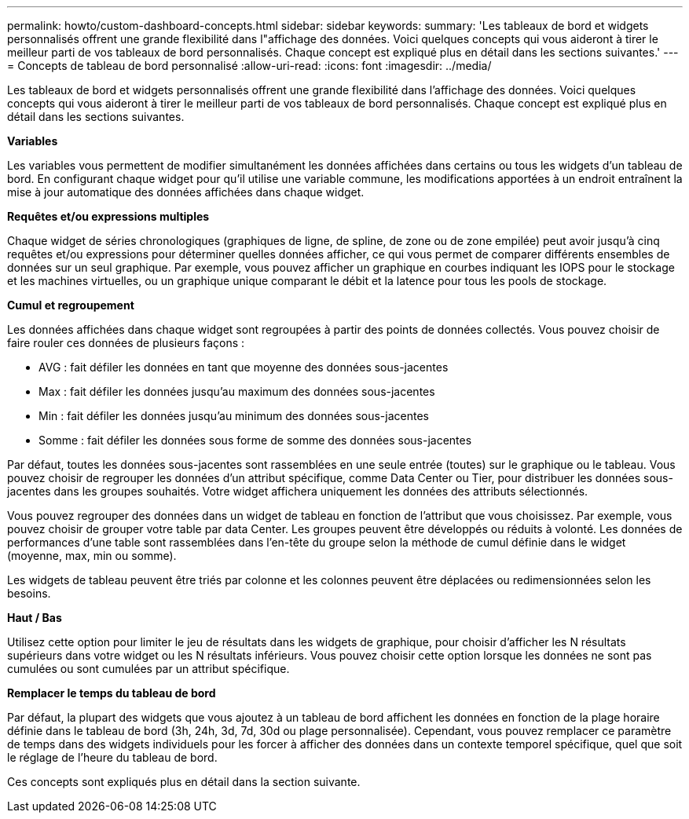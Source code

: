 ---
permalink: howto/custom-dashboard-concepts.html 
sidebar: sidebar 
keywords:  
summary: 'Les tableaux de bord et widgets personnalisés offrent une grande flexibilité dans l"affichage des données. Voici quelques concepts qui vous aideront à tirer le meilleur parti de vos tableaux de bord personnalisés. Chaque concept est expliqué plus en détail dans les sections suivantes.' 
---
= Concepts de tableau de bord personnalisé
:allow-uri-read: 
:icons: font
:imagesdir: ../media/


[role="lead"]
Les tableaux de bord et widgets personnalisés offrent une grande flexibilité dans l'affichage des données. Voici quelques concepts qui vous aideront à tirer le meilleur parti de vos tableaux de bord personnalisés. Chaque concept est expliqué plus en détail dans les sections suivantes.

*Variables*

Les variables vous permettent de modifier simultanément les données affichées dans certains ou tous les widgets d'un tableau de bord. En configurant chaque widget pour qu'il utilise une variable commune, les modifications apportées à un endroit entraînent la mise à jour automatique des données affichées dans chaque widget.

*Requêtes et/ou expressions multiples*

Chaque widget de séries chronologiques (graphiques de ligne, de spline, de zone ou de zone empilée) peut avoir jusqu'à cinq requêtes et/ou expressions pour déterminer quelles données afficher, ce qui vous permet de comparer différents ensembles de données sur un seul graphique. Par exemple, vous pouvez afficher un graphique en courbes indiquant les IOPS pour le stockage et les machines virtuelles, ou un graphique unique comparant le débit et la latence pour tous les pools de stockage.

*Cumul et regroupement*

Les données affichées dans chaque widget sont regroupées à partir des points de données collectés. Vous pouvez choisir de faire rouler ces données de plusieurs façons :

* AVG : fait défiler les données en tant que moyenne des données sous-jacentes
* Max : fait défiler les données jusqu'au maximum des données sous-jacentes
* Min : fait défiler les données jusqu'au minimum des données sous-jacentes
* Somme : fait défiler les données sous forme de somme des données sous-jacentes


Par défaut, toutes les données sous-jacentes sont rassemblées en une seule entrée (toutes) sur le graphique ou le tableau. Vous pouvez choisir de regrouper les données d'un attribut spécifique, comme Data Center ou Tier, pour distribuer les données sous-jacentes dans les groupes souhaités. Votre widget affichera uniquement les données des attributs sélectionnés.

Vous pouvez regrouper des données dans un widget de tableau en fonction de l'attribut que vous choisissez. Par exemple, vous pouvez choisir de grouper votre table par data Center. Les groupes peuvent être développés ou réduits à volonté. Les données de performances d'une table sont rassemblées dans l'en-tête du groupe selon la méthode de cumul définie dans le widget (moyenne, max, min ou somme).

Les widgets de tableau peuvent être triés par colonne et les colonnes peuvent être déplacées ou redimensionnées selon les besoins.

*Haut / Bas*

Utilisez cette option pour limiter le jeu de résultats dans les widgets de graphique, pour choisir d'afficher les N résultats supérieurs dans votre widget ou les N résultats inférieurs. Vous pouvez choisir cette option lorsque les données ne sont pas cumulées ou sont cumulées par un attribut spécifique.

*Remplacer le temps du tableau de bord*

Par défaut, la plupart des widgets que vous ajoutez à un tableau de bord affichent les données en fonction de la plage horaire définie dans le tableau de bord (3h, 24h, 3d, 7d, 30d ou plage personnalisée). Cependant, vous pouvez remplacer ce paramètre de temps dans des widgets individuels pour les forcer à afficher des données dans un contexte temporel spécifique, quel que soit le réglage de l'heure du tableau de bord.

Ces concepts sont expliqués plus en détail dans la section suivante.

